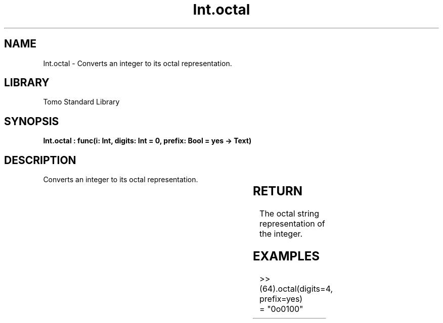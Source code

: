'\" t
.\" Copyright (c) 2025 Bruce Hill
.\" All rights reserved.
.\"
.TH Int.octal 3 2025-04-19T14:30:40.360662 "Tomo man-pages"
.SH NAME
Int.octal \- Converts an integer to its octal representation.

.SH LIBRARY
Tomo Standard Library
.SH SYNOPSIS
.nf
.BI "Int.octal : func(i: Int, digits: Int = 0, prefix: Bool = yes -> Text)"
.fi

.SH DESCRIPTION
Converts an integer to its octal representation.


.TS
allbox;
lb lb lbx lb
l l l l.
Name	Type	Description	Default
i	Int	The integer to be converted. 	-
digits	Int	The minimum number of digits in the output string. 	0
prefix	Bool	Whether to include a "0o" prefix. 	yes
.TE
.SH RETURN
The octal string representation of the integer.

.SH EXAMPLES
.EX
>> (64).octal(digits=4, prefix=yes)
= "0o0100"
.EE
